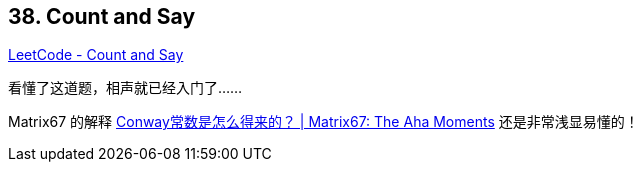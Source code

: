 == 38. Count and Say

https://leetcode.com/problems/count-and-say/[LeetCode - Count and Say]

看懂了这道题，相声就已经入门了……

Matrix67 的解释 http://www.matrix67.com/blog/archives/3870[Conway常数是怎么得来的？ | Matrix67: The Aha Moments] 还是非常浅显易懂的！